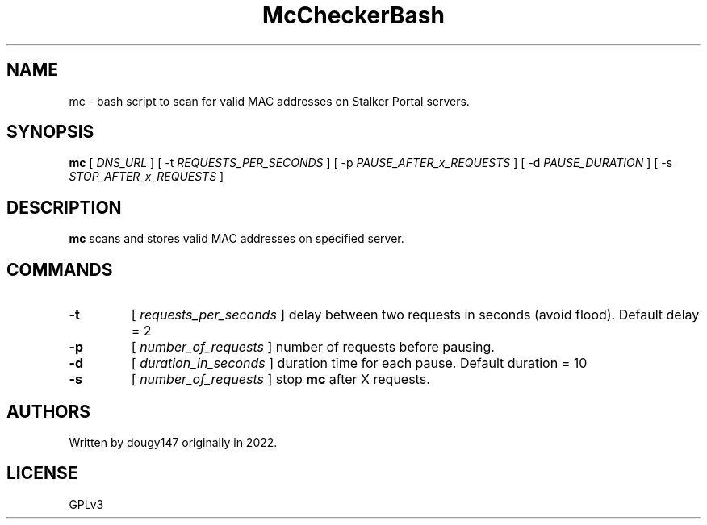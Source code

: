 .TH McCheckerBash 1 mc
.SH NAME
mc \- bash script to scan for valid MAC addresses on Stalker Portal servers.
.SH SYNOPSIS
.B mc
[
.I DNS_URL
]
[ -t
.I REQUESTS_PER_SECONDS
]
[ -p
.I PAUSE_AFTER_x_REQUESTS
]
[ -d
.I PAUSE_DURATION
]
[ -s
.I STOP_AFTER_x_REQUESTS
]
.SH DESCRIPTION
.B mc
scans and stores valid MAC addresses on specified server.
.SH COMMANDS
.TP
.B -t
[
.I requests_per_seconds
]
delay between two requests in seconds (avoid flood). Default delay = 2
.TP
.B -p
[
.I number_of_requests
]
number of requests before pausing.
.TP
.B -d
[
.I duration_in_seconds
]
duration time for each pause. Default duration = 10
.TP
.B -s
[
.I number_of_requests
]
stop
.B mc
after X requests.
.SH AUTHORS
Written by dougy147 originally in 2022.
.SH LICENSE
GPLv3

